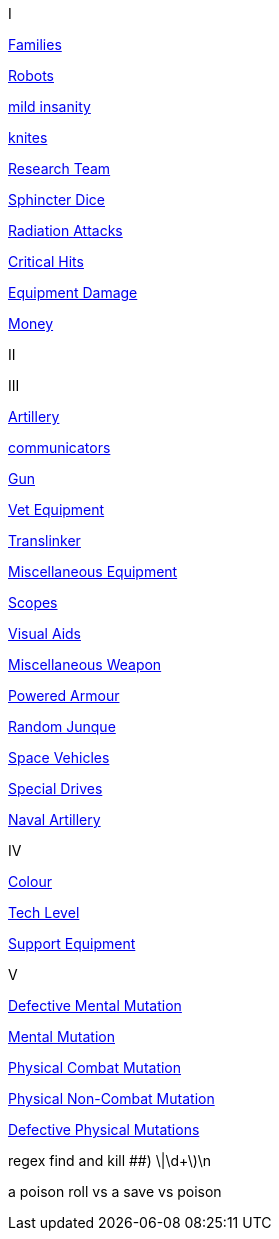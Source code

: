 // not a table.
// a jump list for cross references


I

xref:i-roll_playing_rules:CH04__Families.adoc[Families,window=_blank]

xref:i-roll_playing_rules:CH11_Referee_Personas_Robot.adoc[Robots,window=_blank]


xref:i-roll_playing_rules:CH11_Referee_Personas_Anthro.adoc#_introverted[mild insanity,window=_blank]

xref:i-roll_playing_rules:CH08_Vocations_Knite.adoc[knites,window=_blank]

xref:i-roll_playing_rules:CH14_Performance_Tables.adoc#_research_teams[Research Team,window=_blank]

xref:i-roll_playing_rules:CH16_Special_Rolls_Asshole.adoc[Sphincter Dice,window=_blank]

xref:i-roll_playing_rules:CH16_Special_Rolls_Saves.adoc#_radiation_attacks[Radiation Attacks,window=_blank]

xref:i-roll_playing_rules:CH16_Special_Rolls_Critical.adoc#_critical_hit[Critical Hits,window=_blank]


xref:i-roll_playing_rules:CH21_Artifact_Damage.adoc#_extent_of_damage[Equipment Damage,window=_blank]

xref:i-roll_playing_rules:CH23_Money.adoc[Money,window=_blank]



II


III

xref:iii-hardware:CH43_Artillery.adoc#_artillery_type[Artillery,window=_blank]


xref:iii-hardware:CH48_Misc_Equip.adoc#_communicators[communicators,window=_blank]

xref:iii-hardware:CH46_Guns.adoc#_gun_type[Gun,window=_blank]

xref:iii-hardware:CH47_Medical.adoc#_veterinary_equipment_type[Vet Equipment,window=_blank]

xref:iii-hardware:CH47_Medical.adoc#_translinker[Translinker,window=_blank]

xref:iii-hardware:CH48_Misc_Equip.adoc#_miscellaneous_equipment_type[Miscellaneous Equipment,window=_blank]

xref:iii-hardware:CH48_Misc_Equip.adoc#_scopes[Scopes,window=_blank]

xref:iii-hardware:CH48_Misc_Equip.adoc#_visual_aids[Visual Aids,window=_blank]

xref:iii-hardware:CH49_Misc_Weapons.adoc#_miscellaneous_weapon_type[Miscellaneous Weapon,window=_blank]

xref:iii-hardware:CH42_Powered_Armour.adoc[Powered Armour,window=_blank]

xref:iii-hardware:CH51_Random_Junque.adoc[Random Junque,window=_blank]

xref:iii-hardware:CH52_Space_Vehicle.adoc[Space Vehicles,window=_blank]

xref:iii-hardware:CH52_Space_Vehicle.adoc#_special_drives[Special Drives,window=_blank]

xref:iii-hardware:CH52_Space_Vehicle.adoc#_naval_artillery[Naval Artillery,window=_blank]



IV

xref:iv-software:CH55_Appearances.adoc#_colour_your_whirled[Colour,window=_blank]

xref:iv-software:CH56_Tech_Level.adoc[Tech Level,window=_blank]

xref:iv-software:CH55_Support.adoc[Support Equipment,window=_blank]







V

xref:v-wetware:CH58_Mental.adoc#_defective_mutations[Defective Mental Mutation,window=_blank]

xref:v-wetware:CH58_Mental.adoc#_mutation_type[Mental Mutation,window=_blank]

xref:v-wetware:CH59_Physical.adoc#_combat_mutations[Physical Combat Mutation,window=_blank]

xref:v-wetware:CH59_Physical.adoc#_non_combat_mutations[Physical Non-Combat Mutation,window=_blank]

xref:v-wetware:CH59_Physical.adoc#_defective_mutations[Defective Physical Mutations,window=_blank]

==================

regex find and kill ##)     \|\d+\)\n

a poison roll vs a save vs poison



